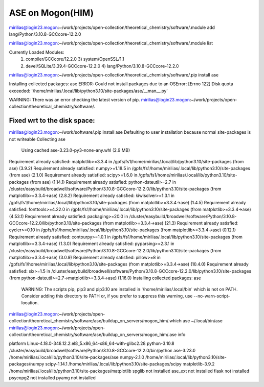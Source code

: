 ASE on Mogon(HIM)
=================

mirilias@login23.mogon:~/work/projects/open-collection/theoretical_chemistry/software/.module add  lang/Python/3.10.8-GCCcore-12.2.0

mirilias@login23.mogon:~/work/projects/open-collection/theoretical_chemistry/software/.module list

Currently Loaded Modules:
  1) compiler/GCCcore/12.2.0              3) system/OpenSSL/1.1
  2) devel/SQLite/3.39.4-GCCcore-12.2.0   4) lang/Python/3.10.8-GCCcore-12.2.0

mirilias@login23.mogon:~/work/projects/open-collection/theoretical_chemistry/software/.pip install ase

Installing collected packages: ase
ERROR: Could not install packages due to an OSError: [Errno 122] Disk quota exceeded: '/home/mirilias/.local/lib/python3.10/site-packages/ase/__man__.py'

WARNING: There was an error checking the latest version of pip.
mirilias@login23.mogon:~/work/projects/open-collection/theoretical_chemistry/software/.

Fixed wrt to the disk space:
~~~~~~~~~~~~~~~~~~~~~~~~~~~
mirilias@login23.mogon:~/work/software/.pip install ase
Defaulting to user installation because normal site-packages is not writeable
Collecting ase
  Using cached ase-3.23.0-py3-none-any.whl (2.9 MB)
Requirement already satisfied: matplotlib>=3.3.4 in /gpfs/fs1/home/mirilias/.local/lib/python3.10/site-packages (from ase) (3.9.2)
Requirement already satisfied: numpy>=1.18.5 in /gpfs/fs1/home/mirilias/.local/lib/python3.10/site-packages (from ase) (2.1.0)
Requirement already satisfied: scipy>=1.6.0 in /gpfs/fs1/home/mirilias/.local/lib/python3.10/site-packages (from ase) (1.14.1)
Requirement already satisfied: python-dateutil>=2.7 in /cluster/easybuild/broadwell/software/Python/3.10.8-GCCcore-12.2.0/lib/python3.10/site-packages (from matplotlib>=3.3.4->ase) (2.8.2)
Requirement already satisfied: kiwisolver>=1.3.1 in /gpfs/fs1/home/mirilias/.local/lib/python3.10/site-packages (from matplotlib>=3.3.4->ase) (1.4.5)
Requirement already satisfied: fonttools>=4.22.0 in /gpfs/fs1/home/mirilias/.local/lib/python3.10/site-packages (from matplotlib>=3.3.4->ase) (4.53.1)
Requirement already satisfied: packaging>=20.0 in /cluster/easybuild/broadwell/software/Python/3.10.8-GCCcore-12.2.0/lib/python3.10/site-packages (from matplotlib>=3.3.4->ase) (21.3)
Requirement already satisfied: cycler>=0.10 in /gpfs/fs1/home/mirilias/.local/lib/python3.10/site-packages (from matplotlib>=3.3.4->ase) (0.12.1)
Requirement already satisfied: contourpy>=1.0.1 in /gpfs/fs1/home/mirilias/.local/lib/python3.10/site-packages (from matplotlib>=3.3.4->ase) (1.3.0)
Requirement already satisfied: pyparsing>=2.3.1 in /cluster/easybuild/broadwell/software/Python/3.10.8-GCCcore-12.2.0/lib/python3.10/site-packages (from matplotlib>=3.3.4->ase) (3.0.9)
Requirement already satisfied: pillow>=8 in /gpfs/fs1/home/mirilias/.local/lib/python3.10/site-packages (from matplotlib>=3.3.4->ase) (10.4.0)
Requirement already satisfied: six>=1.5 in /cluster/easybuild/broadwell/software/Python/3.10.8-GCCcore-12.2.0/lib/python3.10/site-packages (from python-dateutil>=2.7->matplotlib>=3.3.4->ase) (1.16.0)
Installing collected packages: ase

  WARNING: The scripts pip, pip3 and pip3.10 are installed in '/home/mirilias/.local/bin' which is not on PATH.
  Consider adding this directory to PATH or, if you prefer to suppress this warning, use --no-warn-script-location.


mirilias@login23.mogon:~/work/projects/open-collection/theoretical_chemistry/software/ase/buildup_on_servers/mogon_him/.which ase
~/.local/bin/ase
mirilias@login23.mogon:~/work/projects/open-collection/theoretical_chemistry/software/ase/buildup_on_servers/mogon_him/.ase info

platform                 Linux-4.18.0-348.12.2.el8_5.x86_64-x86_64-with-glibc2.28
python-3.10.8            /cluster/easybuild/broadwell/software/Python/3.10.8-GCCcore-12.2.0/bin/python
ase-3.23.0               /home/mirilias/.local/lib/python3.10/site-packages/ase
numpy-2.1.0              /home/mirilias/.local/lib/python3.10/site-packages/numpy
scipy-1.14.1             /home/mirilias/.local/lib/python3.10/site-packages/scipy
matplotlib-3.9.2         /home/mirilias/.local/lib/python3.10/site-packages/matplotlib
spglib                   not installed
ase_ext                  not installed
flask                    not installed
psycopg2                 not installed
pyamg                    not installed






